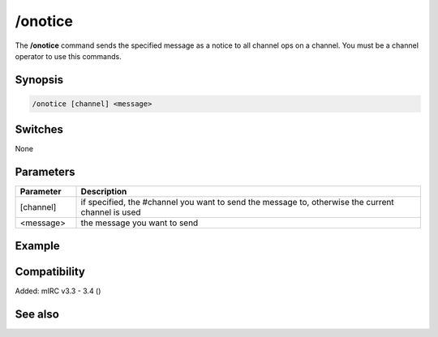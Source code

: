 /onotice
========

The **/onotice** command sends the specified message as a notice to all channel ops on a channel. You must be a channel operator to use this commands. 

Synopsis
--------

.. code:: text

    /onotice [channel] <message>

Switches
--------

None

Parameters
----------

.. list-table::
    :widths: 15 85
    :header-rows: 1

    * - Parameter
      - Description
    * - [channel]
      - if specified, the #channel you want to send the message to, otherwise the current channel is used
    * - <message>
      - the message you want to send

Example
-------

Compatibility
-------------

Added: mIRC v3.3 - 3.4 ()

See also
--------

.. hlist::
    :columns: 4

    * :doc: `/omsg </commands/omsg>`

